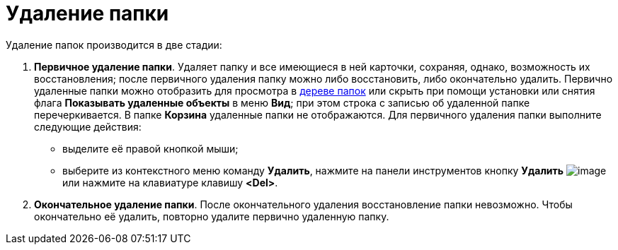 = Удаление папки

Удаление папок производится в две стадии:

. *Первичное удаление папки*. Удаляет папку и все имеющиеся в ней карточки, сохраняя, однако, возможность их восстановления; после первичного удаления папку можно либо восстановить, либо окончательно удалить. Первично удаленные папки можно отобразить для просмотра в xref:rma/interface.adoc#tree[дереве папок] или скрыть при помощи установки или снятия флага *Показывать удаленные объекты* в меню *Вид*; при этом строка с записью об удаленной папке перечеркивается. В папке *Корзина* удаленные папки не отображаются. Для первичного удаления папки выполните следующие действия:
* выделите её правой кнопкой мыши;
* выберите из контекстного меню команду *Удалить*, нажмите на панели инструментов кнопку *Удалить* image:buttons/x-red-on-white.png[image] или нажмите на клавиатуре клавишу *<Del>*.
. *Окончательное удаление папки*. После окончательного удаления восстановление папки невозможно. Чтобы окончательно её удалить, повторно удалите первично удаленную папку.
